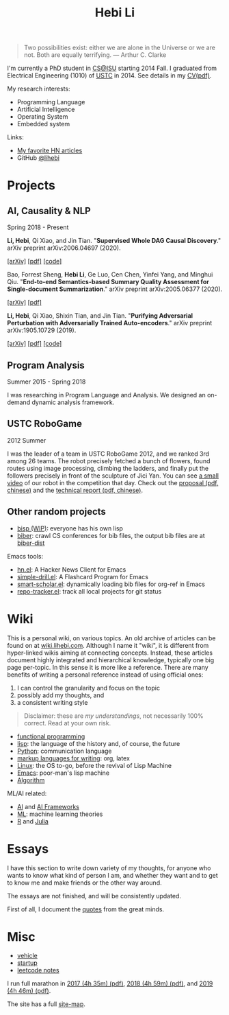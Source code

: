 #+TITLE: Hebi Li
#+OPTIONS: toc:nil num:2

#+ATTR_HTML: :width 200px :id me
[[./assets/hebi.png]]

#+TOC: headlines

# #+begin_quote
# # so busy yearning for the moon that he never saw the sixpence at his feet

# If you look on the ground in search of a sixpence, you don't look up,
# and so miss the moon. --- a 1956 letter from Maugham
# #+end_quote

#+begin_quote
Two possibilities exist: either we are alone in the Universe or we are not. Both
are equally terrifying.  --- Arthur C. Clarke
#+end_quote


# #+begin_quote
# Do the right thing, in the right way.
# #+end_quote

# *@@html:<font color = "red">@@
# If you like collaboration, please do NOT collaborate with me.
# @@html:</font>@@*


I'm currently a PhD student in [[https://www.cs.iastate.edu/][CS@ISU]]
starting 2014 Fall.  I graduated from Electrical Engineering (1010) of
[[http://en.ustc.edu.cn/][USTC]] in 2014. See details in my
[[file:CV-Hebi.pdf][CV(pdf)]].

My research interests:
- Programming Language
- Artificial Intelligence
- Operating System
- Embedded system

# My current entrepreneur goal: free human from repetitive work, by automating it.

# My moon-shot goal: one-way trip to the deep Universe.

Links:
- [[file:hn.org][My favorite HN articles]]
- GitHub [[https://github.com/lihebi][@lihebi]]


* Projects

** AI, Causality & NLP

Spring 2018 - Present

# From https://emacs.stackexchange.com/questions/7792
# Square Bracket Open [
#+MACRO: BO @@latex:\char91@@@@html:&#91;@@
# Square Bracket Close ]
#+MACRO: BC @@latex:\char93@@@@html:&#93;@@

*Li, Hebi*, Qi Xiao, and Jin Tian. 
"*Supervised Whole DAG Causal Discovery*."  arXiv preprint arXiv:2006.04697
(2020).

[[https://arxiv.org/abs/2006.04697][{{{BO}}}arXiv{{{BC}}}]]
[[https://arxiv.org/pdf/2006.04697.pdf][{{{BO}}}pdf{{{BC}}}]]
[[https://github.com/lihebi/DAG-EQ][{{{BO}}}code{{{BC}}}]]

Bao, Forrest Sheng, *Hebi Li*, Ge Luo, Cen Chen, Yinfei Yang, and Minghui Qiu.
"*End-to-end Semantics-based Summary Quality Assessment for Single-document
Summarization*." arXiv preprint arXiv:2005.06377 (2020).

[[https://arxiv.org/abs/2005.06377][{{{BO}}}arXiv{{{BC}}}]]
[[https://arxiv.org/pdf/2005.06377.pdf][{{{BO}}}pdf{{{BC}}}]]

*Li, Hebi*, Qi Xiao, Shixin Tian, and Jin Tian.
"*Purifying Adversarial Perturbation with Adversarially Trained Auto-encoders*."
arXiv preprint arXiv:1905.10729 (2019).

[[https://arxiv.org/abs/1905.10729][{{{BO}}}arXiv{{{BC}}}]]
[[https://arxiv.org/pdf/1905.10729.pdf][{{{BO}}}pdf{{{BC}}}]]
[[https://github.com/lihebi/AdvAE][{{{BO}}}code{{{BC}}}]]


** Program Analysis

Summer 2015 - Spring 2018

I was researching in Program Language and Analysis. We designed an
on-demand dynamic analysis framework.

# , called [[https://helium.lihebi.com][Helium]], and is
# [[https://github.com/lihebi/helium2][open source]].

** USTC RoboGame

2012 Summer

I was the leader of a team in USTC RoboGame 2012, and we ranked 3rd among 26
teams. The robot precisely fetched a bunch of flowers, found routes using image
processing, climbing the ladders, and finally put the followers precisely in
front of the sculpture of Jici Yan. You can see [[https://www.youtube.com/watch?v=N0EbvINeiy4][a small video]] of our robot in
the competition that day. Check out the [[file:assets/robogame2012-proposal.pdf][proposal (pdf, chinese)]] and the
[[file:assets/robogame2012-technical-report.pdf][technical report (pdf, chinese)]].

** Other random projects
- [[file:bisp.org][bisp (WIP)]]: everyone has his own lisp
- [[https://github.com/lihebi/biber][biber]]: crawl CS conferences for bib files, the output bib files are at
  [[https://github.com/lihebi/biber-dist][biber-dist]]
# - [[https://github.com/lihebi/homepage][lihebi/homepage]]: source of this site
# - [[https://github.com/lihebi/hebicc][lihebi/hebicc]]: a (incomplete) C parser written in racket

Emacs tools:
- [[https://github.com/lihebi/hn.el][hn.el]]: A Hacker News Client for Emacs
- [[https://github.com/lihebi/simple-drill.el][simple-drill.el]]: A Flashcard Program for Emacs
- [[https://github.com/lihebi/smart-scholar.el][smart-scholar.el]]: dynamically loading bib files for org-ref in Emacs
- [[https://github.com/lihebi/repo-tracker.el][repo-tracker.el]]: track all local projects for git status

# Configurations:
# - [[https://github.com/lihebi/nixos][lihebi/nixos]]: my nixos packages and configuration
# - [[https://github.com/lihebi/guix-channel][lihebi/guix-channel]]: Guix System packages and configuration
# - [[https://github.com/lihebi/dothebi][lihebi/dothebi]]: my Unix dot files
# - [[https://github.com/lihebi/docker-files][lihebi/docker-files]]: some docker machines
# - [[https://github.com/lihebi/emacs.d][lihebi/emacs.d]]: emacs configuration
# - [[https://github.com/lihebi/stumpwm.d][lihebi/stumpwm.d]]: stumpwm configuration

* Wiki

This is a personal wiki, on various topics. An old archive of articles
can be found on at
[[https://wiki.lihebi.com][wiki.lihebi.com]]. Although I name it
"wiki", it is different from hyper-linked wikis aiming at connecting
concepts. Instead, these articles document highly integrated and
hierarchical knowledge, typically one big page per-topic. In this
sense it is more like a reference. There are many benefits of writing
a personal reference instead of using official ones:
1. I can control the granularity and focus on the topic 
2. possibly add my thoughts, and
3. a consistent writing style

#+BEGIN_QUOTE
Disclaimer: these are /my understandings/, not necessarily 100%
correct. Read at your own risk.
#+END_QUOTE

- [[file:wiki/functional.org][functional programming]]
- [[file:wiki/lisp.org][lisp]]: the language of the history and, of
  course, the future
- [[file:wiki/python.org][Python]]: communication language
- [[file:wiki/writing.org][markup languages for writing]]: org, latex
- [[file:wiki/linux.org][Linux]]: the OS to-go, before the revival of
  Lisp Machine
- [[file:wiki/emacs.org][Emacs]]: poor-man's lisp machine
- [[file:wiki/algorithm.org][Algorithm]]

ML/AI related:
- [[file:wiki/ai.org][AI]] and [[file:wiki/ai-frameworks.org][AI Frameworks]]
- [[file:wiki/ml.org][ML]]: machine learning theories
- [[file:wiki/r.org][R]] and [[file:wiki/julia.org][Julia]]


# ** Slides
# These are random slides I was giving. Just for references.

# - [[file:extra-assets/day1.pdf][COMS127 Fall 2019 Intro]]
# - [[file:extra-assets/day2.pdf][COMS127 Fall 2019 Python Setup]]


* Essays

I have this section to write down variety of my thoughts, for anyone
who wants to know what kind of person I am, and whether they want and
to get to know me and make friends or the other way around.

The essays are not finished, and will be consistently updated.

First of all, I document the [[file:quotes.org][quotes]] from the
great minds.

# - [[file:essays/research.org][research]]
# - [[file:essays/global-view.org][global view]]
# - the [[file:essays/future.org][future]]
# - [[file:essays/exponential-growth.org][exponential growth]]
# - [[file:essays/time.org][life and time]]
# - there is the whole [[file:essays/world.org][world]] out there
# - [[file:essays/independence.org][Independence and collaboration]]

* Misc

- [[file:vehicle.org][vehicle]]
- [[file:startup.org][startup]]
- [[file:leetcode/index.org][leetcode notes]]

I run full marathon in [[file:assets/finisher_certificate_2017.pdf][2017 (4h
 35m) (pdf)]], [[file:assets/finisher_certificate_2018.pdf][2018 (4h 59m)
 (pdf)]], and [[file:assets/finisher_certificate_2019.pdf][2019 (4h 46m)
 (pdf)]].

The site has a full [[file:sitemap.org][site-map]].

# #+BEGIN_CENTER
# #+ATTR_HTML: :width 200px
# [[./assets/marathon_2017.jpg]]

# #+ATTR_HTML: :width 300px
# [[./assets/marathon_2018.jpg]]
# #+END_CENTER
